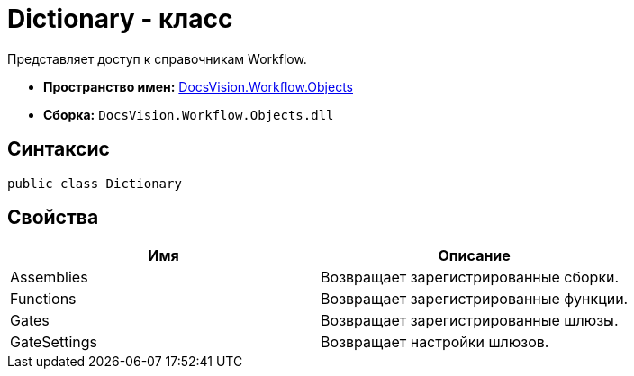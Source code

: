 = Dictionary - класс

Представляет доступ к справочникам Workflow.

* *Пространство имен:* xref:api/DocsVision/Workflow/Objects/Objects_NS.adoc[DocsVision.Workflow.Objects]
* *Сборка:* `DocsVision.Workflow.Objects.dll`

== Синтаксис

[source,csharp]
----
public class Dictionary
----

== Свойства

[cols=",",options="header"]
|===
|Имя |Описание
|Assemblies |Возвращает зарегистрированные сборки.
|Functions |Возвращает зарегистрированные функции.
|Gates |Возвращает зарегистрированные шлюзы.
|GateSettings |Возвращает настройки шлюзов.
|===
